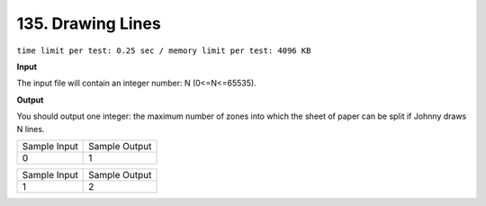 .. _135.rst

135. Drawing Lines
=====================
``time limit per test: 0.25 sec / memory limit per test: 4096 KB``

**Input**

The input file will contain an integer number: N (0<=N<=65535).

**Output**

You should output one integer: the maximum number of zones into which the sheet of paper can be split if Johnny draws N lines.

+----------------+----------------+
|Sample Input    |Sample Output   |
+----------------+----------------+
| |  0           | |  1           |
+----------------+----------------+

+----------------+----------------+
|Sample Input    |Sample Output   |
+----------------+----------------+
| |  1           | |  2           |
+----------------+----------------+